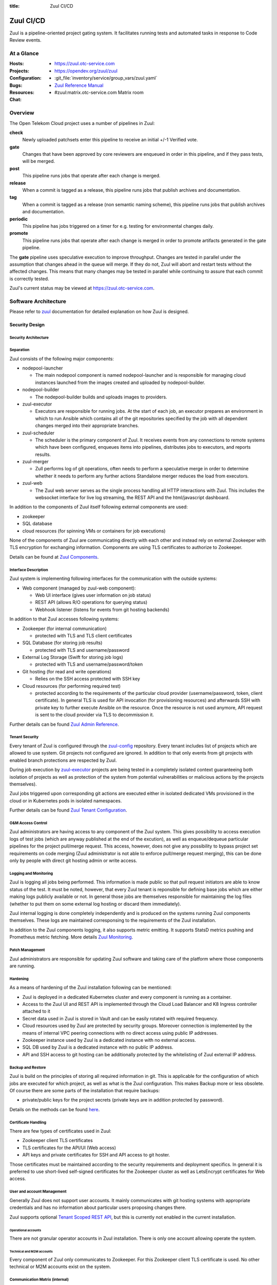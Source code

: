 :title: Zuul CI/CD

.. _Zuul:

Zuul CI/CD
##########

Zuul is a pipeline-oriented project gating system. It facilitates
running tests and automated tasks in response to Code Review events.

At a Glance
===========

:Hosts:
  * https://zuul.otc-service.com
:Projects:
  * https://opendev.org/zuul/zuul
:Configuration:
  * :git_file:`inventory/service/group_vars/zuul.yaml`
:Bugs:
:Resources:
  * `Zuul Reference Manual`_
:Chat:
  * #zuul:matrix.otc-service.com Matrix room

Overview
========

The Open Telekom Cloud project uses a number of pipelines in Zuul:

**check**
  Newly uploaded patchsets enter this pipeline to receive an initial
  +/-1 Verified vote.

**gate**
  Changes that have been approved by core reviewers are enqueued in
  order in this pipeline, and if they pass tests, will be merged.

**post**
  This pipeline runs jobs that operate after each change is merged.

**release**
  When a commit is tagged as a release, this pipeline runs jobs that
  publish archives and documentation.

**tag**
  When a commit is tagged as a release (non semantic naming scheme), this
  pipeline runs jobs that publish archives and documentation.

**periodic**
  This pipeline has jobs triggered on a timer for e.g. testing for
  environmental changes daily.

**promote**
   This pipeline runs jobs that operate after each change is merged
   in order to promote artifacts generated in the gate
   pipeline.

The **gate** pipeline uses speculative execution to improve
throughput.  Changes are tested in parallel under the assumption that
changes ahead in the queue will merge.  If they do not, Zuul will
abort and restart tests without the affected changes.  This means that
many changes may be tested in parallel while continuing to assure that
each commit is correctly tested.

Zuul's current status may be viewed at
`<https://zuul.otc-service.com>`_.

Software Architecture
=====================

Please refer to `zuul`_ documentation for detailed explanation on how Zuul is designed.

.. raw:: html

   <object data="_static/zuul.svg" type="image/svg+xml"></object>

Security Design
---------------

Security Architecture
~~~~~~~~~~~~~~~~~~~~~

.. raw:: html

   <object data="_static/zuul_sec.svg" type="image/svg+xml"></object>

Separation
~~~~~~~~~~

Zuul consists of the following major components:

* nodepool-launcher

  * The main nodepool component is named nodepool-launcher and is responsible for managing cloud instances launched from the images created and uploaded by nodepool-builder.
* nodepool-builder

  * The nodepool-builder builds and uploads images to providers.
* zuul-executor

  * Executors are responsible for running jobs. At the start of each job, an executor prepares an environment in which to run Ansible which contains all of the git repositories specified by the job with all dependent changes merged into their appropriate branches. 
* zuul-scheduler

  * The scheduler is the primary component of Zuul. It receives events from any connections to remote systems which have been configured, enqueues items into pipelines, distributes jobs to executors, and reports results.
* zuul-merger

  * Zull performs log of git operations, often needs to perform a speculative merge in order to determine whether it needs to perform any further actions Standalone merger reduces the load from executors.
* zuul-web

  * The Zuul web server serves as the single process handling all HTTP interactions with Zuul. This includes the websocket interface for live log streaming, the REST API and the html/javascript dashboard.

In addition to the components of Zuul itself following external components
are used:

* zookeeper
* SQL database
* cloud resources (for spinning VMs or containers for job executions)

None of the components of Zuul are communicating directly with each other and
instead rely on external Zookeeper with TLS encryption for exchanging
information. Components are using TLS certificates to authorize to Zookeeper.

Details can be found at `Zuul Components`_.

Interface Description
~~~~~~~~~~~~~~~~~~~~~

Zuul system is implementing following interfaces for the communication with
the outside systems:

* Web component (managed by zuul-web component):

  * Web UI interface (gives user information on job status)
  * REST API (allows R/O operations for querying status)
  * Webhook listener (listens for events from git hosting backends)

In addition to that Zuul accesses following systems:

* Zookeeper (for internal communication)

  * protected with TLS and TLS client certificates

* SQL Database (for storing job results)

  * protected with TLS and username/password

* External Log Storage (Swift for storing job logs)

  * protected with TLS and username/password/token

* Git hosting (for read and write operations)

  * Relies on the SSH access protected with SSH key

* Cloud resources (for performing required test)

  * protected according to the requirements of the particular cloud provider
    (username/password, token, client certificate). In general TLS is used for
    API invocation (for provisioning resources) and afterwards SSH with private
    key to further execute Ansible on the resource. Once the resource is not 
    used anymore, API request is sent to the cloud provider via TLS to decommission it.

Further details can be found `Zuul Admin Reference`_.

Tenant Security
~~~~~~~~~~~~~~~

Every tenant of Zuul is configured through the `zuul-config`_ repository.
Every tenant includes list of projects which are allowed to use system. Git
projects not configured are ignored. In addition to that only events from git
projects with enabled branch protections are respected by Zuul.

During job execution by `zuul-executor
<https://zuul-ci.org/docs/zuul/discussion/components.html#executor>`_
projects are being tested in a completely isolated context guaranteeing both
isolation of projects as well as protection of the system from potential
vulnerabilities or malicious actions by the projects themselves).

Zuul jobs triggered upon corresponding git actions are executed either in
isolated dedicated VMs provisioned in the cloud or in Kubernetes pods in
isolated namespaces.

Further details can be found `Zuul Tenant Configuration`_.

O&M Access Control
~~~~~~~~~~~~~~~~~~

Zuul administrators are having access to any component of the Zuul system.
This gives possibility to access execution logs of test jobs (which are
anyway published at the end of the excution), as well as enqueue/dequeue
particular pipelines for the project pull/merge request. This access,
however, does not give any possibility to bypass project set requirements on
code merging (Zuul administrator is not able to enforce pull/merge request
merging), this can be done only by people with direct git hosting admin or
write access.

Logging and Monitoring
~~~~~~~~~~~~~~~~~~~~~~

Zuul is logging all jobs being performed. This information is made public so
that pull request initiators are able to know status of the test. It must be
noted, however, that every Zuul tenant is reponsible for defining base jobs
which are either making logs publicly available or not. In general those jobs
are themselves responsible for maintaining the log files (whether to put them
on some external log hosting or discard them immediately).

Zuul internal logging is done completely independently and is produced on the systems running Zuul components themselves. These logs are maintained corresponsing to the requirements of the Zuul installation.

In addition to the Zuul components logging, it also supports metric emitting. It supports StatsD metrics pushing and Prometheus metric fetching. More details `Zuul Monitoring`_.

Patch Management
~~~~~~~~~~~~~~~~

Zuul administrators are responsible for updating Zuul software and taking care of the platform where those components are running.

Hardening
~~~~~~~~~

As a means of hardening of the Zuul installation following can be mentioned:

* Zuul is deployed in a dedicated Kubernetes cluster and every component is
  running as a container.

* Access to the Zuul UI and REST API is implemented through the Cloud Load
  Balancer and K8 Ingress controller attached to it

* Secret data used in Zuul is stored in Vault and can be easily rotated with
  required frequency.

* Cloud resources used by Zuul are protected by security groups. Moreover
  connection is implemented by the means of internal VPC peering connections
  with no direct access using public IP addresses.

* Zookeeper instance used by Zuul is a dedicated instance with no external access.

* SQL DB used by Zuul is a dedicated instance with no public IP address.

* API and SSH access to git hosting can be additionally protected by the
  whitelisting of Zuul external IP address.

Backup and Restore
~~~~~~~~~~~~~~~~~~

Zuul is build on the principles of storing all required information in git.
This is applicable for the configuration of which jobs are executed for which
project, as well as what is the Zuul configuration. This makes Backup more or
less obsolete. Of course there are some parts of the installation that
require backups:

* private/public keys for the project secrets (private keys are in addition protected by password).

Details on the methods can be found `here <https://zuul-ci.org/docs/zuul/reference/client.html>`_.

Certificate Handling
~~~~~~~~~~~~~~~~~~~~~

There are few types of certificates used in Zuul:

* Zookeeper client TLS certificates
* TLS certificates for the API/UI (Web access)
* API keys and private certificates for SSH and API access to git hoster.

Those certificates must be maintained according to the security
requirements and deployment specifics. In general it is preferred to use
short-lived self-signed certificates for the Zookeeper cluster as well as
LetsEncrypt certificates for Web access.

User and account Management
~~~~~~~~~~~~~~~~~~~~~~~~~~~

Generally Zuul does not support user accounts. It mainly communicates with
git hosting systems with appropriate credentials and has no information about
particular users proposing changes there.

Zuul supports optional `Tenant Scoped REST API
<https://zuul-ci.org/docs/zuul/discussion/tenant-scoped-rest-api.html>`_, but
this is currently not enabled in the current installation.

Operational accounts
^^^^^^^^^^^^^^^^^^^^

There are not granular operator accounts in Zuul installation. There is only one account allowing operate the system.

Technical and M2M accounts
^^^^^^^^^^^^^^^^^^^^^^^^^^

Every component of Zuul only communicates to Zookeeper. For this Zookeeper
client TLS certificate is used. No other technical or M2M accounts exist on
the system.

Communication Matrix (internal)
~~~~~~~~~~~~~~~~~~~~~~~~~~~~~~~

As mentioned above Zuul components communicate with each other only through
Zookeeper. In order to keep communication simple those missing connections are
not mentioned explicitly.

.. list-table::

   * - From \\ To
     - zookeeper
     - vault
   * - nodepool-builder
     - TLS(2281)
     - TLS(8200)
   * - nodepool-launcher
     - TLS(2281)
     - TLS(8200)
   * - zuul-web
     - TLS(2281)
     - TLS(8200)
   * - zuul-merger
     - TLS(2281)
     - TLS(8200)
   * - zuul-executor
     - TLS(2281)
     - TLS(8200)
   * - zuul-scheduler
     - TLS(2281)
     - TLS(8200)
   * - zookeeper
     - TLS(2888,3888)
     - TLS(8200)

Zookeeper protocol details can be found at `Zookeeper Internals <https://zookeeper.apache.org/doc/r3.6.0/zookeeperInternals.html>`_.

Communication Matrix (external)
~~~~~~~~~~~~~~~~~~~~~~~~~~~~~~~

.. list-table::

   * - From \\ To
     - SQL DB
     - Git hosting
     - Cloud
   * - nodepool-builder
     - N/A
     - N/A
     - [CLOUD_TLS]_
   * - nodepool-launcher
     - N/A
     - N/A
     - [CLOUD_TLS]_
   * - zuul-web
     - [DB_TLS]_
     - [TLS]_
     - N/A
   * - zuul-merger
     - N/A
     - [SSH]_
     - N/A
   * - zuul-executor
     - N/A
     - [SSH]_
     - [SSH]_
   * - zuul-scheduler
     - N/A
     - N/A
     - N/A

.. [TLS] HTTPS encrypted (TLS) on port 443
.. [SSH] SSH encrypted on custom port (depends on the git provider)
.. [CLOUD_TLS] HTTPS encrypted (TLS) on port 443
.. [DB_TLS] Database protocol, encrypted (TLS) (port depends on conrete DB type)

Deployment Design
=================

Zuul is installed in an isolated Kubernetes cluster. As a mean of further
security isolation SQL database and Zookeeper must be installaled dedicated
exclusively to the Zuul instance.

Secrets required for Zuul operation are fetched by the components from the
`Vault`_ instance. This is achieved by relying on the following items:

* https://www.vaultproject.io/docs/auth/kubernetes

  * Service account of the Zuul user is registered in the Vault for the
    corresponding K8 cluster and namespace.

* https://www.vaultproject.io/docs/secrets/kv/kv-v2

  * Strict policy is granted to the user giving read only access to the
    required secrets.

* https://www.vaultproject.io/docs/agent

  * Vault agent is deployed as a sidecar container for Zuul components which
    is reponsible for fetching required secrets from Vault and rendering them
    into the corresponding config files.

* Vault instance is not accessible publicly (has no public IP address)

.. raw:: html

   <object data="_static/zuul_dpl.svg" type="image/svg+xml"></object>

Network Deployment Design
-------------------------

Zuul components are installed inside of the single Kubernetes cluster. This
means all components are placed in dedicated virtual networks of the
Kubernetes. Communication with Zookeeper happens through the Kubernetes
Service.

Software Deployment Design
--------------------------

* nodepool-builder is deployed using
  :git_file:`playbooks/roles/zuul_k8s/tasks/nodepool.yaml`
* nodepool-launcher is deployed using
  :git_file:`playbooks/roles/zuul_k8s/tasks/nodepool.yaml`
* zuul-web component is deployed using
  :git_file:`playbooks/roles/zuul_k8s/tasks/zuul-web.yaml`
* zuul-merger component is deployed using
  :git_file:`playbooks/roles/zuul_k8s/tasks/zuul-merger.yaml`
* zuul-executor component is deployed using
  :git_file:`playbooks/roles/zuul_k8s/tasks/zuul-executor.yaml`
* zuul-scheduler component is deployed using
  :git_file:`playbooks/roles/zuul_k8s/tasks/zuul-scheduler.yaml`
* zookeeper is deployed using
  :git_file:`playbooks/roles/zookeeper/tasks/k8s.yaml`

.. _Zuul Reference Manual: https://zuul-ci.org/docs/zuul
.. _Zuul Status Page: http://zuul.otc-service.com
.. _zuul-config: https://github.com/opentelekomcloud-infra/zuul-config
.. _Zuul Admin Reference: https://zuul-ci.org/docs/zuul/reference/admin.html
.. _Zuul Tenant Configuration: https://zuul-ci.org/docs/zuul/reference/tenants.html
.. _Zuul Components: https://zuul-ci.org/docs/zuul/discussion/components.html
.. _Zuul Monitoring: https://zuul-ci.org/docs/zuul/reference/monitoring.html
.. _Vault: https://www.vaultproject.io/
